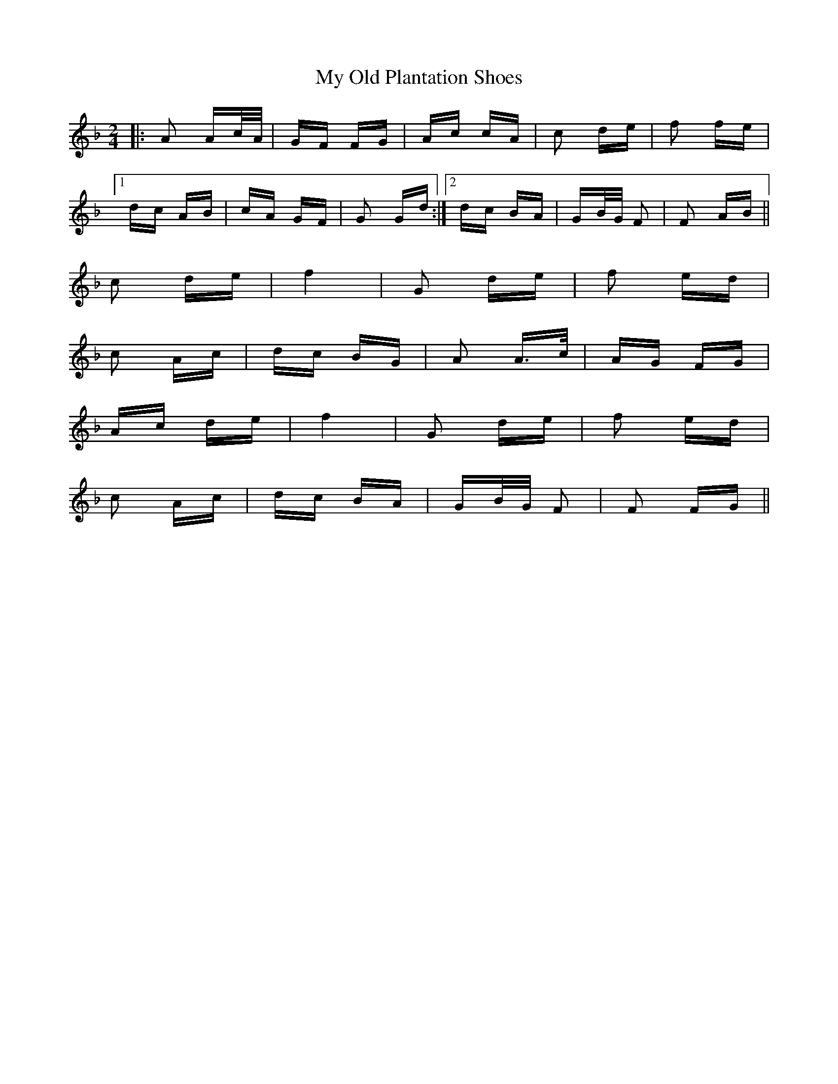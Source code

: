X: 28816
T: My Old Plantation Shoes
R: polka
M: 2/4
K: Fmajor
|:A2 Ac/A/|GF FG|Ac cA|c2 de|f2 fe|
[1 dc AB|cA GF|G2 Gd:|2 dc BA|GB/G/ F2|F2 AB||
c2 de|f4|G2 de|f2 ed|
c2 Ac|dc BG|A2 A>c|AG FG|
Ac de|f4|G2 de|f2 ed|
c2 Ac|dc BA|GB/G/ F2|F2 FG||

